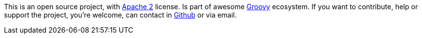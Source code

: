 This is an open source project, with http://www.apache.org/licenses/LICENSE-2.0.html[Apache 2] license. Is part
of awesome http://groovy.codehaus.org/[Groovy] ecosystem. If you want to contribute, help or support the project,
you're welcome, can contact in http://github.com/chiquitinxx/grooscript[Github] or via email.